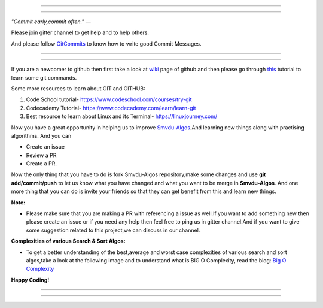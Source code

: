 =====

.. image:: https://www.singsys.com/blog/wp-content/uploads/2013/12/ss.jpg
   :align: center
   :target: http://www.writethedocs.org/guide/writing/beginners-guide-to-docs/
                                                                                                  
=====

:emphasis:`"Commit early,commit often."` ―

Please join gitter channel to get help and to help others.

And please follow `GitCommits <https://wiki.gnome.org/Git/CommitMessages>`_ to know how to write good Commit Messages.

=====

|gitter channel|

=====

If you are a newcomer to github then first take a look at `wiki <https://en.wikipedia.org/wiki/GitHub>`_ page of github and then please go through `this <https://try.github.io/levels/1/challenges/1>`_ tutorial to learn some git commands. 

Some more resources to learn about GIT and GITHUB:

1. Code School tutorial- https://www.codeschool.com/courses/try-git

2. Codecademy Tutorial- https://www.codecademy.com/learn/learn-git

3. Best resource to learn about Linux and its Terminal- https://linuxjourney.com/

Now you have a great opportunity in helping us to improve `Smvdu-Algos <https://github.com/khanchi97/Smvdu-Algos>`_.And learning new things along with practising algorithms.
And you can 

* Create an issue

* Review a PR

* Create a PR.

Now the only thing that you have to do is fork Smvdu-Algos repository,make some changes and use **git add/commit/push** to let us know what you have changed and what you want to be merge in **Smvdu-Algos**.
And one more thing that you can do is invite your friends so that they can get benefit from this and learn new things. 

**Note:**


* Please make sure that you are making a PR with referencing a issue as well.If you want to add something new then please create
  an issue or if you need any help then feel free to ping us in gitter channel.And if you want to give some suggestion 
  related to this project,we can discuss in our channel.


**Complexities of various Search & Sort Algos:**


* To get a better understanding of the best,average and worst case complexities of various search and sort algos,take a look at
  the following image and to understand what is BIG O Complexity, read the blog:
  `Big O Complexity <https://rob-bell.net/2009/06/a-beginners-guide-to-big-o-notation>`_
 
**Happy Coding!**
 
 
=====

.. image:: https://he-s3.s3.amazonaws.com/media/uploads/c950295.png
   :align: center
   :target: https://www.hackerearth.com/practice/notes/sorting-and-searching-algorithms-time-complexities-cheat-sheet/
   
=====


.. |gitter channel| image:: https://badges.gitter.im/Join Chat.svg
 :target: https://gitter.im/Smvdu-Algos/Lobby
 :align: middle
